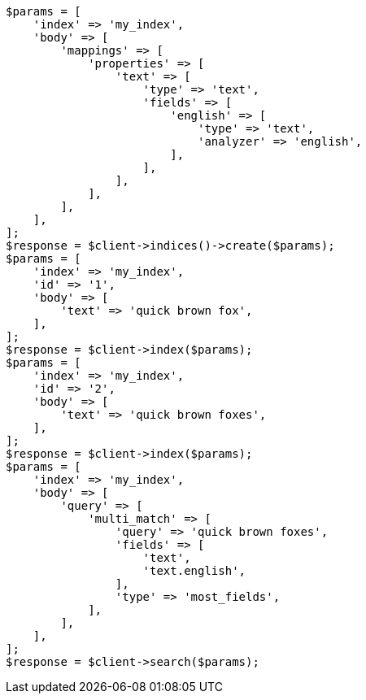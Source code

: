 // mapping/params/multi-fields.asciidoc:75

[source, php]
----
$params = [
    'index' => 'my_index',
    'body' => [
        'mappings' => [
            'properties' => [
                'text' => [
                    'type' => 'text',
                    'fields' => [
                        'english' => [
                            'type' => 'text',
                            'analyzer' => 'english',
                        ],
                    ],
                ],
            ],
        ],
    ],
];
$response = $client->indices()->create($params);
$params = [
    'index' => 'my_index',
    'id' => '1',
    'body' => [
        'text' => 'quick brown fox',
    ],
];
$response = $client->index($params);
$params = [
    'index' => 'my_index',
    'id' => '2',
    'body' => [
        'text' => 'quick brown foxes',
    ],
];
$response = $client->index($params);
$params = [
    'index' => 'my_index',
    'body' => [
        'query' => [
            'multi_match' => [
                'query' => 'quick brown foxes',
                'fields' => [
                    'text',
                    'text.english',
                ],
                'type' => 'most_fields',
            ],
        ],
    ],
];
$response = $client->search($params);
----

